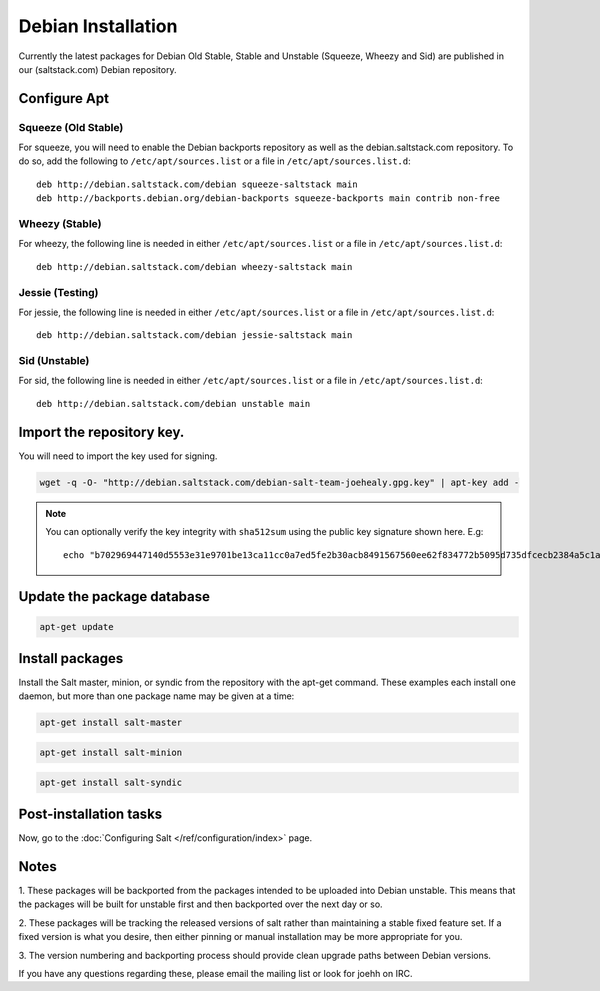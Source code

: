 ===================
Debian Installation
===================

Currently the latest packages for Debian Old Stable, Stable and
Unstable (Squeeze, Wheezy and Sid) are published in our
(saltstack.com) Debian repository.

Configure Apt
-------------


Squeeze (Old Stable)
~~~~~~~~~~~~~~~~~~~~

For squeeze, you will need to enable the Debian backports repository
as well as the debian.saltstack.com repository. To do so, add the
following to ``/etc/apt/sources.list`` or a file in
``/etc/apt/sources.list.d``::

  deb http://debian.saltstack.com/debian squeeze-saltstack main
  deb http://backports.debian.org/debian-backports squeeze-backports main contrib non-free



Wheezy (Stable)
~~~~~~~~~~~~~~~

For wheezy, the following line is needed in either
``/etc/apt/sources.list`` or a file in ``/etc/apt/sources.list.d``::

  deb http://debian.saltstack.com/debian wheezy-saltstack main

Jessie (Testing)
~~~~~~~~~~~~~~~

For jessie, the following line is needed in either
``/etc/apt/sources.list`` or a file in ``/etc/apt/sources.list.d``::

  deb http://debian.saltstack.com/debian jessie-saltstack main

Sid (Unstable)
~~~~~~~~~~~~~~

For sid, the following line is needed in either
``/etc/apt/sources.list`` or a file in ``/etc/apt/sources.list.d``::

  deb http://debian.saltstack.com/debian unstable main


Import the repository key.
--------------------------

You will need to import the key used for signing.

.. code-block:: bash

    wget -q -O- "http://debian.saltstack.com/debian-salt-team-joehealy.gpg.key" | apt-key add -

.. note:: 
 
    You can optionally verify the key integrity with ``sha512sum`` using the 
    public key signature shown here. E.g::

        echo "b702969447140d5553e31e9701be13ca11cc0a7ed5fe2b30acb8491567560ee62f834772b5095d735dfcecb2384a5c1a20045f52861c417f50b68dd5ff4660e6  debian-salt-team-joehealy.gpg.key" | sha512sum -c

Update the package database
---------------------------

.. code-block:: bash

    apt-get update


Install packages
----------------

Install the Salt master, minion, or syndic from the repository with the apt-get 
command. These examples each install one daemon, but more than one package name 
may be given at a time:

.. code-block:: bash

    apt-get install salt-master 

.. code-block:: bash

    apt-get install salt-minion

.. code-block:: bash

    apt-get install salt-syndic

.. _Debian-config:

Post-installation tasks
-----------------------

Now, go to the :doc:`Configuring Salt </ref/configuration/index>` page.


Notes
-----

1. These packages will be backported from the packages intended to be
uploaded into Debian unstable. This means that the packages will be
built for unstable first and then backported over the next day or so.

2. These packages will be tracking the released versions of salt
rather than maintaining a stable fixed feature set. If a fixed version
is what you desire, then either pinning or manual installation may be
more appropriate for you.

3. The version numbering and backporting process should provide clean
upgrade paths between Debian versions.

If you have any questions regarding these, please email the mailing
list or look for joehh on IRC.
